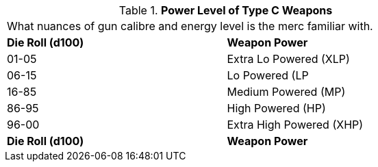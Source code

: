 // Table 8.8.1 Power Level of Type C Weapons
.*Power Level of Type C Weapons*
[width="75%",cols="2*^",frame="all", stripes="even"]
|===
2+<|What nuances of gun calibre and energy level is the merc familiar with.
s|Die Roll (d100)
s|Weapon Power

|01-05
|Extra Lo Powered (XLP)

|06-15
|Lo Powered (LP

|16-85
|Medium Powered (MP)

|86-95
|High Powered (HP)

|96-00
|Extra High Powered (XHP)

s|Die Roll (d100)
s|Weapon Power


|===
